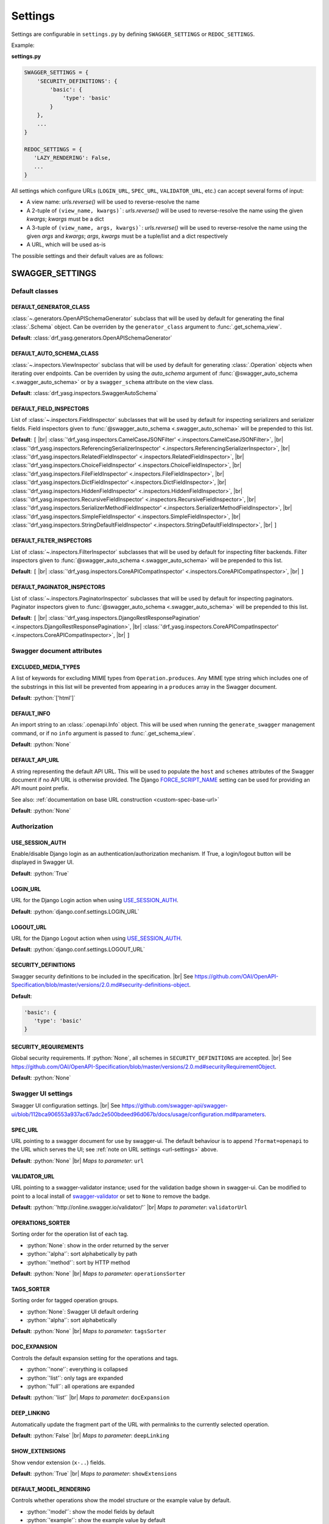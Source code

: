 .. role:: python(code)
   :language: python

.. |br| raw:: html

   <br />

########
Settings
########

Settings are configurable in ``settings.py`` by defining ``SWAGGER_SETTINGS`` or ``REDOC_SETTINGS``.

Example:

**settings.py**

.. code-block:: python

   SWAGGER_SETTINGS = {
       'SECURITY_DEFINITIONS': {
           'basic': {
               'type': 'basic'
           }
       },
       ...
   }

   REDOC_SETTINGS = {
      'LAZY_RENDERING': False,
      ...
   }

.. _url-settings:

All settings which configure URLs (``LOGIN_URL``, ``SPEC_URL``, ``VALIDATOR_URL``, etc.) can accept several forms of
input:

* A view name: `urls.reverse()` will be used to reverse-resolve the name
* A 2-tuple of ``(view_name, kwargs)```: `urls.reverse()` will be used to reverse-resolve the name using the given
  `kwargs`; `kwargs` must be a dict
* A 3-tuple of ``(view_name, args, kwargs)```: `urls.reverse()` will be used to reverse-resolve the name using the given
  `args` and `kwargs`; `args`, `kwargs` must be a tuple/list and a dict respectively
* A URL, which will be used as-is

The possible settings and their default values are as follows:

****************
SWAGGER_SETTINGS
****************

.. _default-class-settings:

Default classes
===============

DEFAULT_GENERATOR_CLASS
-------------------------

:class:`~.generators.OpenAPISchemaGenerator` subclass that will be used by default for generating the final
:class:`.Schema` object. Can be overriden by the ``generator_class`` argument to :func:`.get_schema_view`.

**Default**: :class:`drf_yasg.generators.OpenAPISchemaGenerator`

DEFAULT_AUTO_SCHEMA_CLASS
-------------------------

:class:`~.inspectors.ViewInspector` subclass that will be used by default for generating :class:`.Operation`
objects when iterating over endpoints. Can be overriden by using the `auto_schema` argument of
:func:`@swagger_auto_schema <.swagger_auto_schema>` or by a ``swagger_schema`` attribute on the view class.

**Default**: :class:`drf_yasg.inspectors.SwaggerAutoSchema`

DEFAULT_FIELD_INSPECTORS
------------------------

List of :class:`~.inspectors.FieldInspector` subclasses that will be used by default for inspecting serializers and
serializer fields. Field inspectors given to :func:`@swagger_auto_schema <.swagger_auto_schema>` will be prepended
to this list.

**Default**: ``[``  |br| \
:class:`'drf_yasg.inspectors.CamelCaseJSONFilter' <.inspectors.CamelCaseJSONFilter>`, |br| \
:class:`'drf_yasg.inspectors.ReferencingSerializerInspector' <.inspectors.ReferencingSerializerInspector>`, |br| \
:class:`'drf_yasg.inspectors.RelatedFieldInspector' <.inspectors.RelatedFieldInspector>`, |br| \
:class:`'drf_yasg.inspectors.ChoiceFieldInspector' <.inspectors.ChoiceFieldInspector>`, |br| \
:class:`'drf_yasg.inspectors.FileFieldInspector' <.inspectors.FileFieldInspector>`, |br| \
:class:`'drf_yasg.inspectors.DictFieldInspector' <.inspectors.DictFieldInspector>`, |br| \
:class:`'drf_yasg.inspectors.HiddenFieldInspector' <.inspectors.HiddenFieldInspector>`, |br| \
:class:`'drf_yasg.inspectors.RecursiveFieldInspector' <.inspectors.RecursiveFieldInspector>`, |br| \
:class:`'drf_yasg.inspectors.SerializerMethodFieldInspector' <.inspectors.SerializerMethodFieldInspector>`, |br| \
:class:`'drf_yasg.inspectors.SimpleFieldInspector' <.inspectors.SimpleFieldInspector>`, |br| \
:class:`'drf_yasg.inspectors.StringDefaultFieldInspector' <.inspectors.StringDefaultFieldInspector>`, |br| \
``]``

DEFAULT_FILTER_INSPECTORS
-------------------------

List of :class:`~.inspectors.FilterInspector` subclasses that will be used by default for inspecting filter backends.
Filter inspectors given to :func:`@swagger_auto_schema <.swagger_auto_schema>` will be prepended to this list.

**Default**: ``[``  |br| \
:class:`'drf_yasg.inspectors.CoreAPICompatInspector' <.inspectors.CoreAPICompatInspector>`, |br| \
``]``

DEFAULT_PAGINATOR_INSPECTORS
----------------------------

List of :class:`~.inspectors.PaginatorInspector` subclasses that will be used by default for inspecting paginators.
Paginator inspectors given to :func:`@swagger_auto_schema <.swagger_auto_schema>` will be prepended to this list.

**Default**: ``[``  |br| \
:class:`'drf_yasg.inspectors.DjangoRestResponsePagination' <.inspectors.DjangoRestResponsePagination>`, |br| \
:class:`'drf_yasg.inspectors.CoreAPICompatInspector' <.inspectors.CoreAPICompatInspector>`, |br| \
``]``

Swagger document attributes
===========================

EXCLUDED_MEDIA_TYPES
--------------------

A list of keywords for excluding MIME types from ``Operation.produces``. Any MIME type string which includes one of
the substrings in this list will be prevented from appearing in a ``produces`` array in the Swagger document.

**Default**: :python:`['html']`

.. _default-swagger-settings:

DEFAULT_INFO
------------

An import string to an :class:`.openapi.Info` object. This will be used when running the ``generate_swagger``
management command, or if no ``info`` argument is passed to :func:`.get_schema_view`.

**Default**: :python:`None`

DEFAULT_API_URL
---------------

A string representing the default API URL. This will be used to populate the ``host`` and ``schemes`` attributes
of the Swagger document if no API URL is otherwise provided. The Django `FORCE_SCRIPT_NAME`_ setting can be used for
providing an API mount point prefix.

See also: :ref:`documentation on base URL construction <custom-spec-base-url>`

**Default**: :python:`None`

Authorization
=============

USE_SESSION_AUTH
----------------

Enable/disable Django login as an authentication/authorization mechanism. If True, a login/logout button will be
displayed in Swagger UI.

**Default**: :python:`True`

LOGIN_URL
---------

URL for the Django Login action when using `USE_SESSION_AUTH`_.

**Default**: :python:`django.conf.settings.LOGIN_URL`

LOGOUT_URL
----------

URL for the Django Logout action when using `USE_SESSION_AUTH`_.

**Default**: :python:`django.conf.settings.LOGOUT_URL`

.. _security-definitions-settings:


SECURITY_DEFINITIONS
--------------------

Swagger security definitions to be included in the specification. |br|
See https://github.com/OAI/OpenAPI-Specification/blob/master/versions/2.0.md#security-definitions-object.

**Default**:

.. code-block:: python

   'basic': {
      'type': 'basic'
   }

SECURITY_REQUIREMENTS
---------------------

Global security requirements. If :python:`None`, all schemes in ``SECURITY_DEFINITIONS`` are accepted. |br|
See https://github.com/OAI/OpenAPI-Specification/blob/master/versions/2.0.md#securityRequirementObject.

**Default**: :python:`None`

.. _swagger-ui-settings:

Swagger UI settings
===================

Swagger UI configuration settings. |br|
See https://github.com/swagger-api/swagger-ui/blob/112bca906553a937ac67adc2e500bdeed96d067b/docs/usage/configuration.md#parameters.

SPEC_URL
--------

URL pointing to a swagger document for use by swagger-ui. The default behaviour is to append ``?format=openapi`` to the
URL which serves the UI; see :ref:`note on URL settings <url-settings>` above.

**Default**: :python:`None` |br|
*Maps to parameter*: ``url``

VALIDATOR_URL
-------------

URL pointing to a swagger-validator instance; used for the validation badge shown in swagger-ui. Can be modified to
point to a local install of `swagger-validator <https://hub.docker.com/r/swaggerapi/swagger-validator/>`_ or
set to ``None`` to remove the badge.

**Default**: :python:`'http://online.swagger.io/validator/'` |br|
*Maps to parameter*: ``validatorUrl``

OPERATIONS_SORTER
-----------------

Sorting order for the operation list of each tag.

* :python:`None`: show in the order returned by the server
* :python:`'alpha'`: sort alphabetically by path
* :python:`'method'`: sort by HTTP method

**Default**: :python:`None` |br|
*Maps to parameter*: ``operationsSorter``

TAGS_SORTER
-----------

Sorting order for tagged operation groups.

* :python:`None`: Swagger UI default ordering
* :python:`'alpha'`: sort alphabetically

**Default**: :python:`None` |br|
*Maps to parameter*: ``tagsSorter``

DOC_EXPANSION
-------------

Controls the default expansion setting for the operations and tags.

* :python:`'none'`: everything is collapsed
* :python:`'list'`: only tags are expanded
* :python:`'full'`: all operations are expanded

**Default**: :python:`'list'` |br|
*Maps to parameter*: ``docExpansion``

DEEP_LINKING
------------

Automatically update the fragment part of the URL with permalinks to the currently selected operation.

**Default**: :python:`False` |br|
*Maps to parameter*: ``deepLinking``

SHOW_EXTENSIONS
---------------

Show vendor extension (``x-..``) fields.

**Default**: :python:`True` |br|
*Maps to parameter*: ``showExtensions``

DEFAULT_MODEL_RENDERING
-----------------------

Controls whether operations show the model structure or the example value by default.

* :python:`'model'`: show the model fields by default
* :python:`'example'`: show the example value by default

**Default**: :python:`'model'` |br|
*Maps to parameter*: ``defaultModelRendering``

DEFAULT_MODEL_DEPTH
-------------------

Controls how many levels are expaned by default when showing nested models.

**Default**: :python:`3` |br|
*Maps to parameter*: ``defaultModelExpandDepth``

SHOW_COMMON_EXTENSIONS
----------------------

Controls the display of extensions (``pattern``, ``maxLength``, ``minLength``, ``maximum``, ``minimum``) fields and
values for Parameters.

**Default**: :python:`True` |br|
*Maps to parameter*: ``showCommonExtensions``

.. _oauth2-settings:

OAUTH2_REDIRECT_URL
-------------------

Used when OAuth2 authenitcation of API requests via swagger-ui is desired. If ``None`` is passed, the
``oauth2RedirectUrl`` parameter will be set to ``{% static 'drf-yasg/swagger-ui-dist/oauth2-redirect.html' %}``. This
is the default `https://github.com/swagger-api/swagger-ui/blob/master/dist/oauth2-redirect.html <oauth2-redirect>`_
file provided by ``swagger-ui``.

**Default**: :python:`None` |br|
*Maps to parameter*: ``oauth2RedirectUrl``

OAUTH2_CONFIG
-------------

Used when OAuth2 authenitcation of API requests via swagger-ui is desired. Provides OAuth2 configuration parameters
to the ``SwaggerUIBundle#initOAuth`` method, and must be a dictionary. See
`OAuth2 configuration <https://github.com/swagger-api/swagger-ui/blob/master/docs/usage/oauth2.md>`_.

**Default**: :python:`{}`

SUPPORTED_SUBMIT_METHODS
------------------------

List of HTTP methods that have the Try it out feature enabled. An empty array disables Try it out for all operations.
This does not filter the operations from the display.

**Default**: :python:`['get','put','post','delete','options','head','patch','trace']` |br|
*Maps to parameter*: ``supportedSubmitMethods``

**************
REDOC_SETTINGS
**************

.. _redoc-ui-settings:

ReDoc UI settings
=================

ReDoc UI configuration settings. |br|
See https://github.com/Rebilly/ReDoc#configuration.

SPEC_URL
--------

URL pointing to a swagger document for use by ReDoc. The default behaviour is to append ``?format=openapi`` to the
URL which serves the UI; see :ref:`note on URL settings <url-settings>` above.

**Default**: :python:`None` |br|
*Maps to attribute*: ``spec-url``

LAZY_RENDERING
--------------

**NOTE:** this feature might be removed in future versions of ReDoc (see https://github.com/Rebilly/ReDoc/issues/475)

**Default**: :python:`False` |br|
*Maps to attribute*: ``lazyRendering``

HIDE_HOSTNAME
-------------

**Default**: :python:`False` |br|
*Maps to attribute*: ``hideHostname``

EXPAND_RESPONSES
----------------

**Default**: :python:`'all'` |br|
*Maps to attribute*: ``expandResponses``

PATH_IN_MIDDLE
--------------

**Default**: :python:`False` |br|
*Maps to attribute*: ``pathInMiddlePanel``

NATIVE_SCROLLBARS
-----------------

**Default**: :python:`False` |br|
*Maps to attribute*: ``nativeScrollbars``

REQUIRED_PROPS_FIRST
--------------------

**Default**: :python:`False` |br|
*Maps to attribute*: ``requiredPropsFirst``


.. _FORCE_SCRIPT_NAME: https://docs.djangoproject.com/en/2.0/ref/settings/#force-script-name
